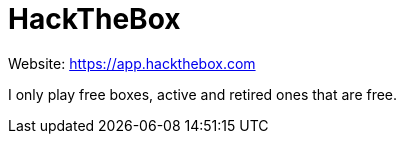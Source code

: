 = HackTheBox

Website: https://app.hackthebox.com[]

I only play free boxes, active and retired ones that are free.

